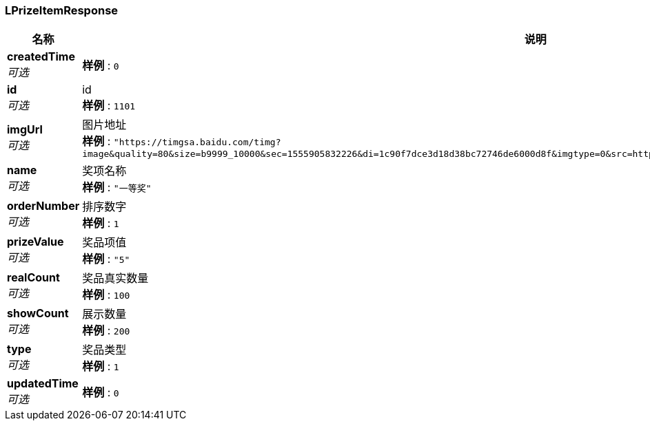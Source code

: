 
[[_lprizeitemresponse]]
=== LPrizeItemResponse

[options="header", cols=".^3,.^11,.^4"]
|===
|名称|说明|类型
|**createdTime** +
__可选__|**样例** : `0`|integer (int64)
|**id** +
__可选__|id +
**样例** : `1101`|integer (int64)
|**imgUrl** +
__可选__|图片地址 +
**样例** : `"https://timgsa.baidu.com/timg?image&quality=80&size=b9999_10000&sec=1555905832226&di=1c90f7dce3d18d38bc72746de6000d8f&imgtype=0&src=http%3A%2F%2Fpic1.win4000.com%2Fwallpaper%2F8%2F58ac06aaa4974.jpg"`|string
|**name** +
__可选__|奖项名称 +
**样例** : `"一等奖"`|string
|**orderNumber** +
__可选__|排序数字 +
**样例** : `1`|integer (int32)
|**prizeValue** +
__可选__|奖品项值 +
**样例** : `"5"`|string
|**realCount** +
__可选__|奖品真实数量 +
**样例** : `100`|integer (int32)
|**showCount** +
__可选__|展示数量 +
**样例** : `200`|integer (int32)
|**type** +
__可选__|奖品类型 +
**样例** : `1`|integer (int32)
|**updatedTime** +
__可选__|**样例** : `0`|integer (int64)
|===



